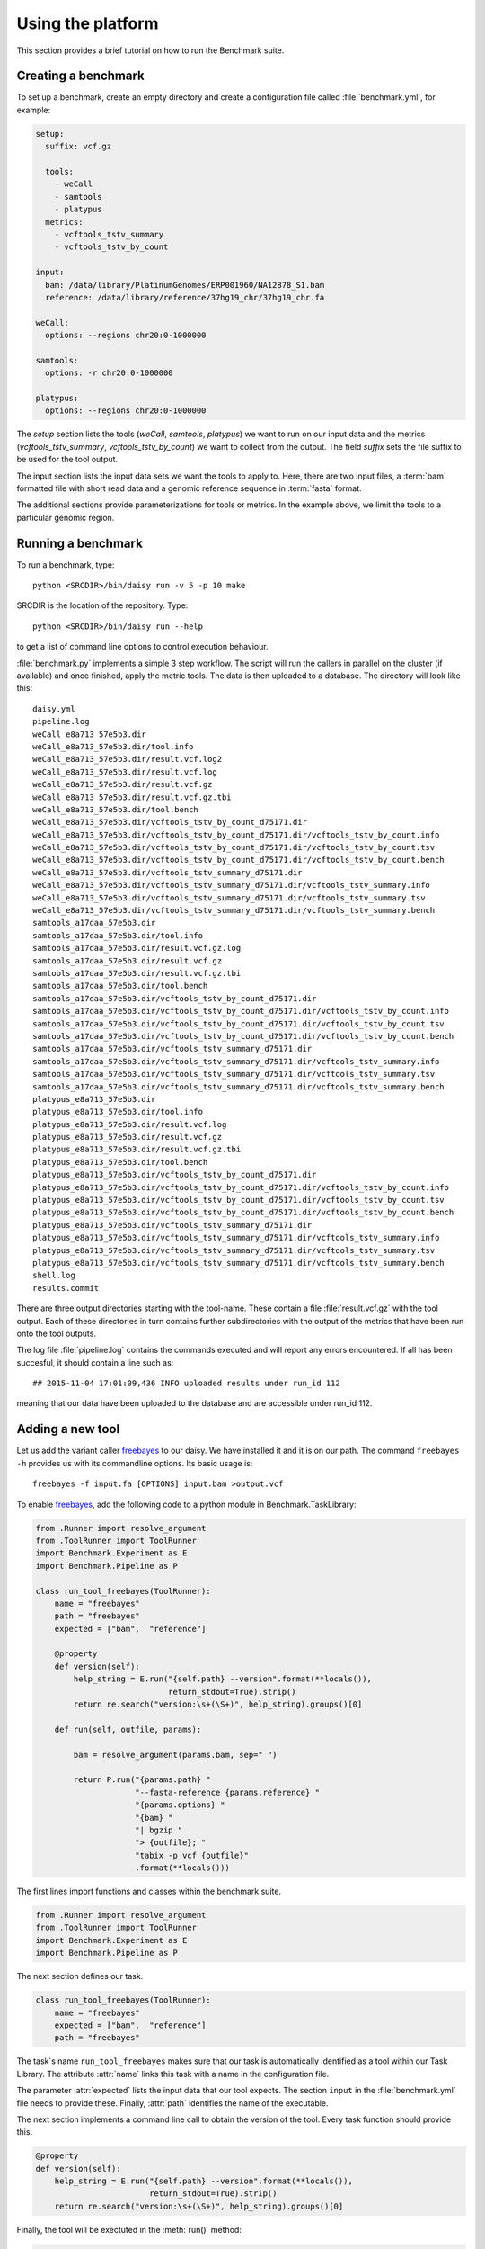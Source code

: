 ==================
Using the platform
==================

This section provides a brief tutorial on how to run the Benchmark
suite. 

Creating a benchmark
====================

To set up a benchmark, create an empty directory and create a
configuration file called :file:`benchmark.yml`, for example:

.. code-block:: yaml

   setup:
     suffix: vcf.gz

     tools:
       - weCall
       - samtools
       - platypus
     metrics:
       - vcftools_tstv_summary
       - vcftools_tstv_by_count

   input:
     bam: /data/library/PlatinumGenomes/ERP001960/NA12878_S1.bam
     reference: /data/library/reference/37hg19_chr/37hg19_chr.fa

   weCall:
     options: --regions chr20:0-1000000

   samtools:
     options: -r chr20:0-1000000

   platypus:
     options: --regions chr20:0-1000000

The `setup` section lists the tools (`weCall`, `samtools`, `platypus`)
we want to run on our input data and the metrics
(`vcftools_tstv_summary`, `vcftools_tstv_by_count`) we want to collect
from the output. The field `suffix` sets the file suffix to be used
for the tool output.

The input section lists the input data sets we want the tools to apply
to. Here, there are two input files, a :term:`bam` formatted file with
short read data and a genomic reference sequence in :term:`fasta`
format.

The additional sections provide parameterizations for tools or metrics. In
the example above, we limit the tools to a particular genomic region.

Running a benchmark
===================

To run a benchmark, type::

    python <SRCDIR>/bin/daisy run -v 5 -p 10 make

SRCDIR is the location of the repository. Type::

    python <SRCDIR>/bin/daisy run --help

to get a list of command line options to control execution behaviour.

:file:`benchmark.py` implements a simple 3 step workflow. The script
will run the callers in parallel on the cluster (if available) and
once finished, apply the metric tools. The data is then uploaded to a
database. The directory will look like this::

    daisy.yml
    pipeline.log
    weCall_e8a713_57e5b3.dir
    weCall_e8a713_57e5b3.dir/tool.info
    weCall_e8a713_57e5b3.dir/result.vcf.log2
    weCall_e8a713_57e5b3.dir/result.vcf.log
    weCall_e8a713_57e5b3.dir/result.vcf.gz
    weCall_e8a713_57e5b3.dir/result.vcf.gz.tbi
    weCall_e8a713_57e5b3.dir/tool.bench
    weCall_e8a713_57e5b3.dir/vcftools_tstv_by_count_d75171.dir
    weCall_e8a713_57e5b3.dir/vcftools_tstv_by_count_d75171.dir/vcftools_tstv_by_count.info
    weCall_e8a713_57e5b3.dir/vcftools_tstv_by_count_d75171.dir/vcftools_tstv_by_count.tsv
    weCall_e8a713_57e5b3.dir/vcftools_tstv_by_count_d75171.dir/vcftools_tstv_by_count.bench
    weCall_e8a713_57e5b3.dir/vcftools_tstv_summary_d75171.dir
    weCall_e8a713_57e5b3.dir/vcftools_tstv_summary_d75171.dir/vcftools_tstv_summary.info
    weCall_e8a713_57e5b3.dir/vcftools_tstv_summary_d75171.dir/vcftools_tstv_summary.tsv
    weCall_e8a713_57e5b3.dir/vcftools_tstv_summary_d75171.dir/vcftools_tstv_summary.bench
    samtools_a17daa_57e5b3.dir
    samtools_a17daa_57e5b3.dir/tool.info
    samtools_a17daa_57e5b3.dir/result.vcf.gz.log
    samtools_a17daa_57e5b3.dir/result.vcf.gz
    samtools_a17daa_57e5b3.dir/result.vcf.gz.tbi
    samtools_a17daa_57e5b3.dir/tool.bench
    samtools_a17daa_57e5b3.dir/vcftools_tstv_by_count_d75171.dir
    samtools_a17daa_57e5b3.dir/vcftools_tstv_by_count_d75171.dir/vcftools_tstv_by_count.info
    samtools_a17daa_57e5b3.dir/vcftools_tstv_by_count_d75171.dir/vcftools_tstv_by_count.tsv
    samtools_a17daa_57e5b3.dir/vcftools_tstv_by_count_d75171.dir/vcftools_tstv_by_count.bench
    samtools_a17daa_57e5b3.dir/vcftools_tstv_summary_d75171.dir
    samtools_a17daa_57e5b3.dir/vcftools_tstv_summary_d75171.dir/vcftools_tstv_summary.info
    samtools_a17daa_57e5b3.dir/vcftools_tstv_summary_d75171.dir/vcftools_tstv_summary.tsv
    samtools_a17daa_57e5b3.dir/vcftools_tstv_summary_d75171.dir/vcftools_tstv_summary.bench
    platypus_e8a713_57e5b3.dir
    platypus_e8a713_57e5b3.dir/tool.info
    platypus_e8a713_57e5b3.dir/result.vcf.log
    platypus_e8a713_57e5b3.dir/result.vcf.gz
    platypus_e8a713_57e5b3.dir/result.vcf.gz.tbi
    platypus_e8a713_57e5b3.dir/tool.bench
    platypus_e8a713_57e5b3.dir/vcftools_tstv_by_count_d75171.dir
    platypus_e8a713_57e5b3.dir/vcftools_tstv_by_count_d75171.dir/vcftools_tstv_by_count.info
    platypus_e8a713_57e5b3.dir/vcftools_tstv_by_count_d75171.dir/vcftools_tstv_by_count.tsv
    platypus_e8a713_57e5b3.dir/vcftools_tstv_by_count_d75171.dir/vcftools_tstv_by_count.bench
    platypus_e8a713_57e5b3.dir/vcftools_tstv_summary_d75171.dir
    platypus_e8a713_57e5b3.dir/vcftools_tstv_summary_d75171.dir/vcftools_tstv_summary.info
    platypus_e8a713_57e5b3.dir/vcftools_tstv_summary_d75171.dir/vcftools_tstv_summary.tsv
    platypus_e8a713_57e5b3.dir/vcftools_tstv_summary_d75171.dir/vcftools_tstv_summary.bench
    shell.log
    results.commit

There are three output directories starting with the tool-name. These
contain a file :file:`result.vcf.gz` with the tool output. Each of
these directories in turn contains further subdirectories with the
output of the metrics that have been run onto the tool outputs.

The log file :file:`pipeline.log` contains the commands executed and
will report any errors encountered. If all has been succesful, it
should contain a line such as::

    ## 2015-11-04 17:01:09,436 INFO uploaded results under run_id 112

meaning that our data have been uploaded to the database and are
accessible under run_id 112.

Adding a new tool
=================

Let us add the variant caller freebayes_ to our daisy. We have
installed it and it is on our path. The command ``freebayes -h``
provides us with its commandline options. Its basic usage is::

    freebayes -f input.fa [OPTIONS] input.bam >output.vcf                                                                              

To enable freebayes_, add the following code to a python module in
Benchmark.TaskLibrary:

.. code-block:: python

   from .Runner import resolve_argument
   from .ToolRunner import ToolRunner
   import Benchmark.Experiment as E
   import Benchmark.Pipeline as P

   class run_tool_freebayes(ToolRunner):
       name = "freebayes"
       path = "freebayes"
       expected = ["bam",  "reference"]

       @property
       def version(self):
	   help_string = E.run("{self.path} --version".format(**locals()),
			       return_stdout=True).strip()
	   return re.search("version:\s+(\S+)", help_string).groups()[0]

       def run(self, outfile, params):

	   bam = resolve_argument(params.bam, sep=" ")

	   return P.run("{params.path} "
			"--fasta-reference {params.reference} "
			"{params.options} "
			"{bam} "
			"| bgzip "
			"> {outfile}; "
			"tabix -p vcf {outfile}"
			.format(**locals()))

The first lines import functions and classes within the benchmark suite.

.. code-block:: python

   from .Runner import resolve_argument
   from .ToolRunner import ToolRunner
   import Benchmark.Experiment as E
   import Benchmark.Pipeline as P

The next section defines our task. 

.. code-block:: python

   class run_tool_freebayes(ToolRunner):
       name = "freebayes"
       expected = ["bam",  "reference"]
       path = "freebayes"

The task`s name ``run_tool_freebayes`` makes sure that our task is
automatically identified as a tool within our Task Library. The
attribute :attr:`name` links this task with a name in the
configuration file. 

The parameter :attr:`expected` lists the input data that our tool
expects. The section ``input`` in the :file:`benchmark.yml` file
needs to provide these. Finally, :attr:`path` identifies the name 
of the executable.

The next section implements a command line call to obtain the
version of the tool. Every task function should provide this.

.. code-block:: python

       @property
       def version(self):
	   help_string = E.run("{self.path} --version".format(**locals()),
			       return_stdout=True).strip()
	   return re.search("version:\s+(\S+)", help_string).groups()[0]

Finally, the tool will be exectuted in the :meth:`run()` method:

.. code-block:: python

       def run(self, outfile, params):

	   bam = resolve_argument(params.bam, sep=" ")

	   return P.run("{params.path} "
			"--fasta-reference {params.reference} "
			"{params.options} "
			"{bam} "
			"| bgzip "
			"> {outfile}; "
			"tabix -p vcf {outfile}"
			.format(**locals()))

Basically, a command line statement is built from arguments
supplied to the task, the output file and a class representing
the options supplied to this method. Note the reference to
``params.reference`` and ``params.path`` to access these.
The command line statement is sent to the :meth:`Pipeline.run()`
method to execute it either on the cluster or locally, depending on
the input sections.

Just by adding this section of the code to our daisy.yml file
we now have the tool freebayes_ available and we can add it to
our comparison:

.. code-block:: yaml

   ...
   setup:
     suffix: vcf.gz

     tools:
       - weCall
       - samtools
       - platypus
       - freebayes
    ...

This is all that is required. Note that when re-running the pipeline::

    python <SRCDIR>/bin/daisy run -v 5 -p 10 make

only freebayes_ will be executed as the system detects that the
previous files are up-to-date and need not be recomputed. Note that
we can also supply options to freebayes:

.. code-block:: yaml

   ...

   freebayes:
       options: --report-genotype-likelihood-max
   ...

Closing remarks
===============

The benchmark system has been designed to be easy to use while
at the same time providing maximum flexibility. Thus, quite a few
things are happening behind the scenes. In particular, look out for
the following features:

1. Collating output files for easier analysis.
2. Task specific parameterization

.. _freebayes: https://github.com/ekg/freebayes

